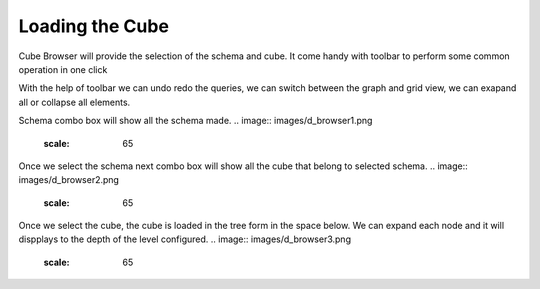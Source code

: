 Loading the Cube
================

Cube Browser will provide the selection of the schema and cube. It come handy with toolbar to perform some common operation in one click

.. image::  images/data_browser1.png
   :scale: 65

With the help of toolbar we can undo redo the queries, we can switch between the graph and grid view, we can exapand all or collapse all elements.

Schema combo box will show all the schema made.
.. image::  images/d_browser1.png
   :scale: 65

Once we select the schema next combo box will show all the cube that belong to selected schema.
.. image::  images/d_browser2.png
   :scale: 65

Once we select the cube, the cube is loaded in the tree form in the space below. We can expand each node and it will dispplays to the depth of the level configured.
.. image::  images/d_browser3.png
   :scale: 65

